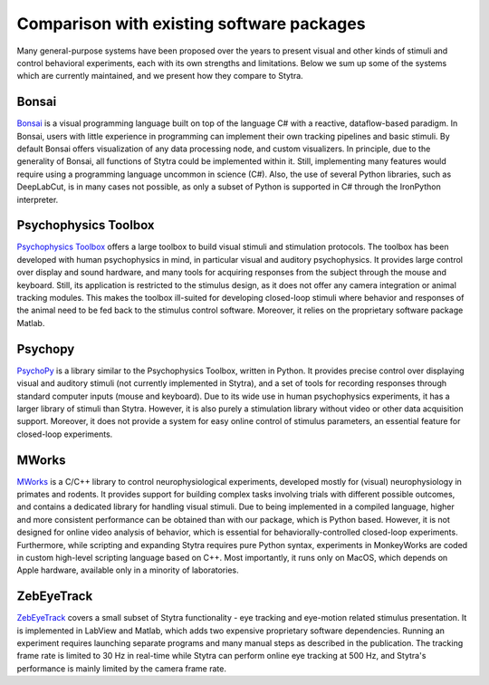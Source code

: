 Comparison with existing software packages
==========================================
Many general-purpose systems have been proposed over the years
to present visual and other kinds of stimuli and control behavioral
experiments, each with its own strengths and limitations.
Below we sum up some of the systems which are currently maintained,
and we present how they compare to Stytra.

Bonsai
------
`Bonsai <http://www.kampff-lab.org/bonsai>`_
is a visual programming language built
on top of the language C\# with a reactive, dataflow-based paradigm.
In Bonsai, users with little experience in programming can implement
their own tracking pipelines and basic stimuli.
By default Bonsai offers visualization of any data processing node,
and custom visualizers. In principle, due to the generality of Bonsai,
all functions of Stytra could be implemented within it. Still,
implementing many features would require using a programming language
uncommon in science (C#). Also, the use of several Python libraries,
such as DeepLabCut, is in many cases not possible, as only a subset of
Python is supported in C# through the IronPython interpreter.

Psychophysics Toolbox
---------------------
`Psychophysics Toolbox <http://psychtoolbox.org/>`_ offers a
large toolbox to build visual stimuli and stimulation protocols.
The toolbox has been developed with human psychophysics in mind,
in particular visual and auditory psychophysics. It provides large
control over display and sound hardware, and many tools for acquiring
responses from the subject through the mouse and keyboard. Still, its
application is restricted to the stimulus design, as it does not offer
any camera integration or animal tracking modules. This makes
the toolbox ill-suited for developing closed-loop stimuli where
behavior and responses of the animal need to be fed back to the
stimulus control software. Moreover, it relies on the proprietary
software package Matlab.

Psychopy
--------
`PsychoPy <https://www.psychopy.org/>`_ is a library similar to the
Psychophysics Toolbox, written in Python. It provides precise
control over displaying visual and auditory stimuli (not currently
implemented in Stytra), and a set of tools for recording responses
through standard computer inputs (mouse and keyboard). Due to its
wide use in human psychophysics experiments, it has a larger library
of stimuli than Stytra. However, it is also purely a stimulation
library without video or other data acquisition support. Moreover,
it does not provide a system for easy online control of stimulus
parameters, an essential feature for closed-loop experiments.

MWorks
-----------
`MWorks <https://mworks.github.io/>`_ is a C/C++ library to
control neurophysiological
experiments, developed mostly for (visual) neurophysiology
in primates and rodents. It provides support for building complex
tasks involving trials with different possible outcomes, and contains
a dedicated library for handling visual stimuli. Due to being
implemented in a compiled language, higher and more consistent
performance can be obtained than with our package, which is
Python based. However, it is not designed for online video analysis
of behavior, which is essential for behaviorally-controlled closed-loop
experiments. Furthermore, while scripting and expanding
Stytra requires pure Python syntax, experiments in MonkeyWorks
are coded in  custom high-level scripting language based on C++.
Most importantly, it runs only on MacOS, which depends on Apple
hardware, available only in a minority of laboratories.

ZebEyeTrack
-----------
`ZebEyeTrack <http://www.zebeyetrack.com/>`_
covers a small subset of Stytra functionality - eye tracking
and eye-motion related stimulus presentation. It is implemented
in LabView and Matlab, which adds two expensive proprietary
software dependencies. Running an experiment requires launching
separate programs and many manual steps as described in the
publication. The tracking frame rate is limited to 30 Hz in real-time
while Stytra can perform online eye tracking at 500 Hz, and Stytra's
performance is mainly limited by the camera frame rate.


